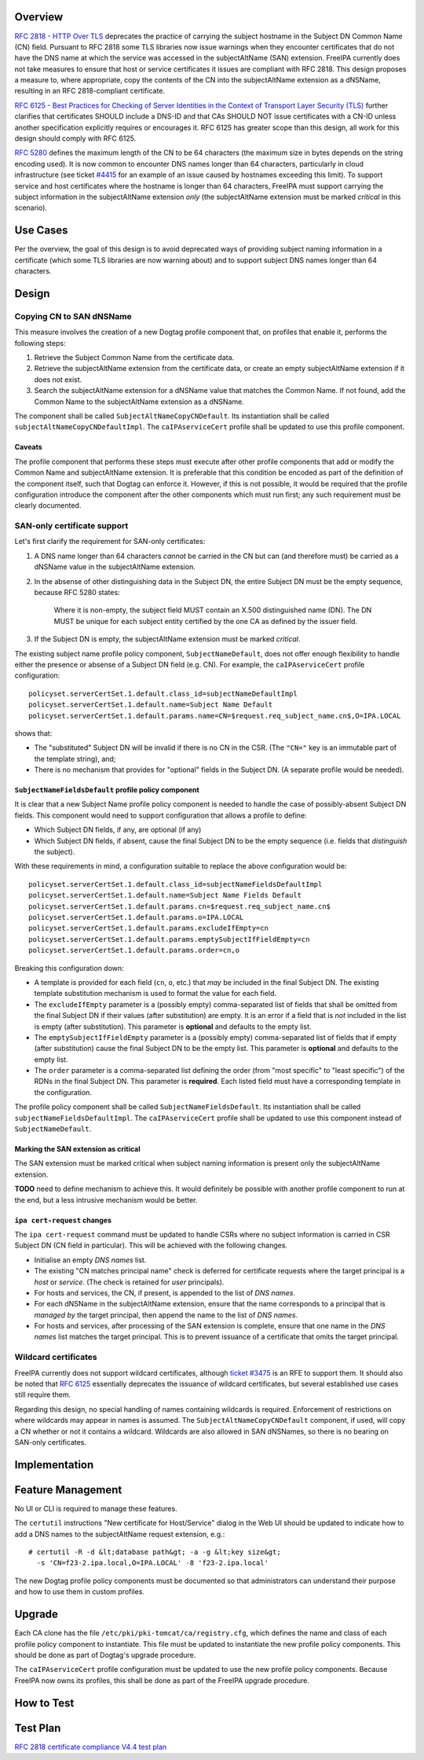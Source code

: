 Overview
--------

`RFC 2818 - HTTP Over
TLS <http://tools.ietf.org/html/rfc2818#section-3.1>`__ deprecates the
practice of carrying the subject hostname in the Subject DN Common Name
(CN) field. Pursuant to RFC 2818 some TLS libraries now issue warnings
when they encounter certificates that do not have the DNS name at which
the service was accessed in the subjectAltName (SAN) extension. FreeIPA
currently does not take measures to ensure that host or service
certificates it issues are compliant with RFC 2818. This design proposes
a measure to, where appropriate, copy the contents of the CN into the
subjectAltName extension as a dNSName, resulting in an RFC
2818-compliant certificate.

`RFC 6125 - Best Practices for Checking of Server Identities in the
Context of Transport Layer Security
(TLS) <https://tools.ietf.org/html/rfc6125>`__ further clarifies that
certificates SHOULD include a DNS-ID and that CAs SHOULD NOT issue
certificates with a CN-ID unless another specification explicitly
requires or encourages it. RFC 6125 has greater scope than this design,
all work for this design should comply with RFC 6125.

`RFC 5280 <http://tools.ietf.org/html/rfc5280#section-4.1.2.6>`__
defines the maximum length of the CN to be 64 characters (the maximum
size in bytes depends on the string encoding used). It is now common to
encounter DNS names longer than 64 characters, particularly in cloud
infrastructure (see ticket
`#4415 <https://fedorahosted.org/freeipa/ticket/4415>`__ for an example
of an issue caused by hostnames exceeding this limit). To support
service and host certificates where the hostname is longer than 64
characters, FreeIPA must support carrying the subject information in the
subjectAltName extension *only* (the subjectAltName extension must be
marked *critical* in this scenario).

.. _use_cases:

Use Cases
---------

Per the overview, the goal of this design is to avoid deprecated ways of
providing subject naming information in a certificate (which some TLS
libraries are now warning about) and to support subject DNS names longer
than 64 characters.

Design
------

.. _copying_cn_to_san_dnsname:

Copying CN to SAN dNSName
~~~~~~~~~~~~~~~~~~~~~~~~~

This measure involves the creation of a new Dogtag profile component
that, on profiles that enable it, performs the following steps:

#. Retrieve the Subject Common Name from the certificate data.
#. Retrieve the subjectAltName extension from the certificate data, or
   create an empty subjectAltName extension if it does not exist.
#. Search the subjectAltName extension for a dNSName value that matches
   the Common Name. If not found, add the Common Name to the
   subjectAltName extension as a dNSName.

The component shall be called ``SubjectAltNameCopyCNDefault``. Its
instantiation shall be called ``subjectAltNameCopyCNDefaultImpl``. The
``caIPAserviceCert`` profile shall be updated to use this profile
component.

Caveats
^^^^^^^

The profile component that performs these steps must execute after other
profile components that add or modify the Common Name and subjectAltName
extension. It is preferable that this condition be encoded as part of
the definition of the component itself, such that Dogtag can enforce it.
However, if this is not possible, it would be required that the profile
configuration introduce the component after the other components which
must run first; any such requirement must be clearly documented.

.. _san_only_certificate_support:

SAN-only certificate support
~~~~~~~~~~~~~~~~~~~~~~~~~~~~

Let's first clarify the requirement for SAN-only certificates:

#. A DNS name longer than 64 characters *cannot* be carried in the CN
   but can (and therefore must) be carried as a dNSName value in the
   subjectAltName extension.

#. In the absense of other distinguishing data in the Subject DN, the
   entire Subject DN must be the empty sequence, because RFC 5280
   states:

      Where it is non-empty, the subject field MUST contain an X.500
      distinguished name (DN). The DN MUST be unique for each subject
      entity certified by the one CA as defined by the issuer field.

#. If the Subject DN is empty, the subjectAltName extension must be
   marked *critical*.

The existing subject name profile policy component,
``SubjectNameDefault``, does not offer enough flexibility to handle
either the presence or absense of a Subject DN field (e.g. CN). For
example, the ``caIPAserviceCert`` profile configuration:

::

   policyset.serverCertSet.1.default.class_id=subjectNameDefaultImpl
   policyset.serverCertSet.1.default.name=Subject Name Default
   policyset.serverCertSet.1.default.params.name=CN=$request.req_subject_name.cn$,O=IPA.LOCAL

shows that:

-  The "substituted" Subject DN will be invalid if there is no CN in the
   CSR. (The ``"CN="`` key is an immutable part of the template string),
   and;
-  There is no mechanism that provides for "optional" fields in the
   Subject DN. (A separate profile would be needed).

.. _subjectnamefieldsdefault_profile_policy_component:

``SubjectNameFieldsDefault`` profile policy component
^^^^^^^^^^^^^^^^^^^^^^^^^^^^^^^^^^^^^^^^^^^^^^^^^^^^^

It is clear that a new Subject Name profile policy component is needed
to handle the case of possibly-absent Subject DN fields. This component
would need to support configuration that allows a profile to define:

-  Which Subject DN fields, if any, are optional (if any)
-  Which Subject DN fields, if absent, cause the final Subject DN to be
   the empty sequence (i.e. fields that *distinguish* the subject).

With these requirements in mind, a configuration suitable to replace the
above configuration would be:

::

   policyset.serverCertSet.1.default.class_id=subjectNameFieldsDefaultImpl
   policyset.serverCertSet.1.default.name=Subject Name Fields Default
   policyset.serverCertSet.1.default.params.cn=$request.req_subject_name.cn$
   policyset.serverCertSet.1.default.params.o=IPA.LOCAL
   policyset.serverCertSet.1.default.params.excludeIfEmpty=cn
   policyset.serverCertSet.1.default.params.emptySubjectIfFieldEmpty=cn
   policyset.serverCertSet.1.default.params.order=cn,o

Breaking this configuration down:

-  A template is provided for each field (``cn``, ``o``, etc.) that
   *may* be included in the final Subject DN. The existing template
   substitution mechanism is used to format the value for each field.
-  The ``excludeIfEmpty`` parameter is a (possibly empty)
   comma-separated list of fields that shall be omitted from the final
   Subject DN if their values (after substitution) are empty. It is an
   error if a field that is *not* included in the list is empty (after
   substitution). This parameter is **optional** and defaults to the
   empty list.
-  The ``emptySubjectIfFieldEmpty`` parameter is a (possibly empty)
   comma-separated list of fields that if empty (after substitution)
   cause the final Subject DN to be the empty list. This parameter is
   **optional** and defaults to the empty list.
-  The ``order`` parameter is a comma-separated list defining the order
   (from "most specific" to "least specific") of the RDNs in the final
   Subject DN. This parameter is **required**. Each listed field must
   have a corresponding template in the configuration.

The profile policy component shall be called
``SubjectNameFieldsDefault``. Its instantiation shall be called
``subjectNameFieldsDefaultImpl``. The ``caIPAserviceCert`` profile shall
be updated to use this component instead of ``SubjectNameDefault``.

.. _marking_the_san_extension_as_critical:

Marking the SAN extension as critical
^^^^^^^^^^^^^^^^^^^^^^^^^^^^^^^^^^^^^

The SAN extension must be marked critical when subject naming
information is present only the subjectAltName extension.

**TODO** need to define mechanism to achieve this. It would definitely
be possible with another profile component to run at the end, but a less
intrusive mechanism would be better.

.. _ipa_cert_request_changes:

``ipa cert-request`` changes
^^^^^^^^^^^^^^^^^^^^^^^^^^^^

The ``ipa cert-request`` command must be updated to handle CSRs where no
subject information is carried in CSR Subject DN (CN field in
particular). This will be achieved with the following changes.

-  Initialise an empty *DNS names* list.
-  The existing "CN matches principal name" check is deferred for
   certificate requests where the target principal is a *host* or
   *service*. (The check is retained for *user* principals).
-  For hosts and services, the CN, if present, is appended to the list
   of *DNS names*.
-  For each dNSName in the subjectAltName extension, ensure that the
   name corresponds to a principal that is *managed by* the target
   principal, then append the name to the list of *DNS names*.
-  For hosts and services, after processing of the SAN extension is
   complete, ensure that one name in the *DNS names* list matches the
   target principal. This is to prevent issuance of a certificate that
   omits the target principal.

.. _wildcard_certificates:

Wildcard certificates
~~~~~~~~~~~~~~~~~~~~~

FreeIPA currently does not support wildcard certificates, although
`ticket #3475 <https://fedorahosted.org/freeipa/ticket/3475>`__ is an
RFE to support them. It should also be noted that `RFC
6125 <https://tools.ietf.org/html/rfc6125>`__ essentially deprecates the
issuance of wildcard certificates, but several established use cases
still require them.

Regarding this design, no special handling of names containing wildcards
is required. Enforcement of restrictions on where wildcards may appear
in names is assumed. The ``SubjectAltNameCopyCNDefault`` component, if
used, will copy a CN whether or not it contains a wildcard. Wildcards
are also allowed in SAN dNSNames, so there is no bearing on SAN-only
certificates.

Implementation
--------------

.. _feature_management:

Feature Management
------------------

No UI or CLI is required to manage these features.

The ``certutil`` instructions "New certificate for Host/Service" dialog
in the Web UI should be updated to indicate how to add a DNS names to
the subjectAltName request extension, e.g.:

::

   # certutil -R -d &lt;database path&gt; -a -g &lt;key size&gt;
     -s 'CN=f23-2.ipa.local,O=IPA.LOCAL' -8 'f23-2.ipa.local'

The new Dogtag profile policy components must be documented so that
administrators can understand their purpose and how to use them in
custom profiles.

Upgrade
-------

Each CA clone has the file ``/etc/pki/pki-tomcat/ca/registry.cfg``,
which defines the name and class of each profile policy component to
instantiate. This file must be updated to instantiate the new profile
policy components. This should be done as part of Dogtag's upgrade
procedure.

The ``caIPAserviceCert`` profile configuration must be updated to use
the new profile policy components. Because FreeIPA now owns its
profiles, this shall be done as part of the FreeIPA upgrade procedure.

.. _how_to_test:

How to Test
-----------

.. _test_plan:

Test Plan
---------

`RFC 2818 certificate compliance V4.4 test
plan <V4/RFC_2818_certificate_compliance/Test_Plan>`__
